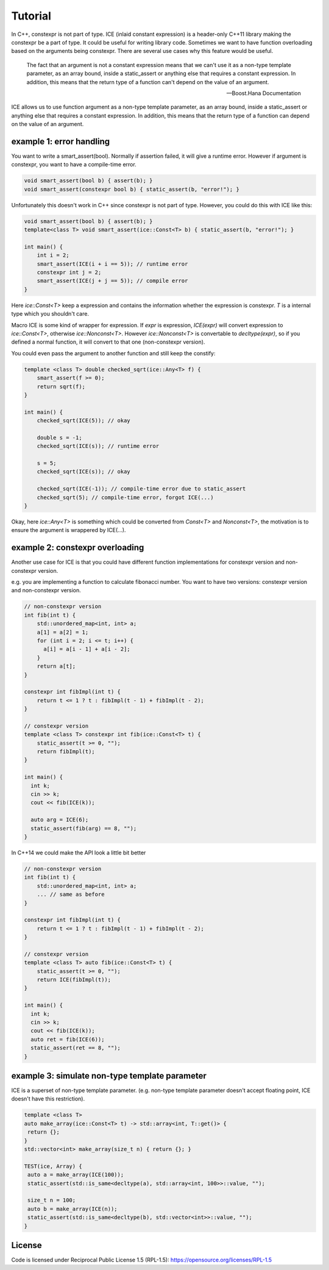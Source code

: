 Tutorial
#########

In C++, constexpr is not part of type. ICE (inlaid constant expression) is a header-only C++11 library making the constexpr be a part of type. It could be useful for writing library code. Sometimes we want to have function overloading based on the arguments being constexpr. There are several use cases why this feature would be useful.

        The fact that an argument is not a constant expression means that we can't use it as a non-type template parameter, 
        as an array bound, inside a static_assert or anything else that requires a constant expression. 
        In addition, this means that the return type of a function can't depend on the value of an argument.

        -- Boost.Hana Documentation

ICE allows us to use function argument as a non-type template parameter, as an array bound, inside a static_assert or anything else that requires a constant expression. In addition, this means that the return type of a function can depend on the value of an argument.

example 1: error handling
===========================

You want to write a smart_assert(bool). Normally if assertion failed, it will give a runtime error. However if argument is constexpr, you want to have a compile-time error.

.. code-block:: cpp

  void smart_assert(bool b) { assert(b); }
  void smart_assert(constexpr bool b) { static_assert(b, "error!"); }

Unfortunately this doesn't work in C++ since constexpr is not part of type. However, you could do this with ICE like this:

.. code-block:: cpp

  void smart_assert(bool b) { assert(b); }
  template<class T> void smart_assert(ice::Const<T> b) { static_assert(b, "error!"); }

  int main() {
      int i = 2;
      smart_assert(ICE(i + i == 5)); // runtime error
      constexpr int j = 2;
      smart_assert(ICE(j + j == 5)); // compile error
  }

Here `ice::Const<T>` keep a expression and contains the information whether the expression is constexpr. `T` is a internal type which you shouldn't care.

Macro ICE is some kind of wrapper for expression. If `expr` is expression, `ICE(expr)` will convert expression to `ice::Const<T>`, otherwise `ice::Nonconst<T>`. However `ice::Nonconst<T>` is convertable to `decltype(expr)`, so if you defined a normal function, it will convert to that one (non-constexpr version).

You could even pass the argument to another function and still keep the constify:

.. code-block:: cpp

    template <class T> double checked_sqrt(ice::Any<T> f) {
        smart_assert(f >= 0);
        return sqrt(f);
    }

    int main() {
        checked_sqrt(ICE(5)); // okay

        double s = -1;
        checked_sqrt(ICE(s)); // runtime error

        s = 5;
        checked_sqrt(ICE(s)); // okay

        checked_sqrt(ICE(-1)); // compile-time error due to static_assert
        checked_sqrt(5); // compile-time error, forgot ICE(...)
    }

Okay, here `ice::Any<T>` is something which could be converted from `Const<T>` and `Nonconst<T>`, the motivation is to ensure the argument is wrappered by ICE(...).

example 2: constexpr overloading
==================================

Another use case for ICE is that you could have different function implementations for constexpr version and non-constexpr version.

e.g. you are implementing a function to calculate fibonacci number. You want to have two versions: constexpr version and non-constexpr version.

.. code-block:: cpp

    // non-constexpr version
    int fib(int t) {
        std::unordered_map<int, int> a;
        a[1] = a[2] = 1;
        for (int i = 2; i <= t; i++) {
          a[i] = a[i - 1] + a[i - 2];
        }
        return a[t];
    }

    constexpr int fibImpl(int t) {
        return t <= 1 ? t : fibImpl(t - 1) + fibImpl(t - 2);
    }

    // constexpr version
    template <class T> constexpr int fib(ice::Const<T> t) {
        static_assert(t >= 0, "");
        return fibImpl(t);
    }

    int main() {
      int k;
      cin >> k;
      cout << fib(ICE(k));

      auto arg = ICE(6);
      static_assert(fib(arg) == 8, "");
    }

In C++14 we could make the API look a little bit better

.. code-block:: cpp

    // non-constexpr version
    int fib(int t) {
        std::unordered_map<int, int> a;
        ... // same as before
    }

    constexpr int fibImpl(int t) {
        return t <= 1 ? t : fibImpl(t - 1) + fibImpl(t - 2);
    }

    // constexpr version
    template <class T> auto fib(ice::Const<T> t) {
        static_assert(t >= 0, "");
        return ICE(fibImpl(t));
    }

    int main() {
      int k;
      cin >> k;
      cout << fib(ICE(k));
      auto ret = fib(ICE(6));
      static_assert(ret == 8, "");
    }

example 3: simulate non-type template parameter
==================================================

ICE is a superset of non-type template parameter. (e.g. non-type template parameter doesn't accept floating point, ICE doesn't have this restriction). 

.. code-block:: cpp

    template <class T>
    auto make_array(ice::Const<T> t) -> std::array<int, T::get()> {
     return {};
    }
    std::vector<int> make_array(size_t n) { return {}; }

    TEST(ice, Array) {
     auto a = make_array(ICE(100));
     static_assert(std::is_same<decltype(a), std::array<int, 100>>::value, "");

     size_t n = 100;
     auto b = make_array(ICE(n));
     static_assert(std::is_same<decltype(b), std::vector<int>>::value, "");
    }

License
=======

Code is licensed under Reciprocal Public License 1.5 (RPL-1.5): https://opensource.org/licenses/RPL-1.5
